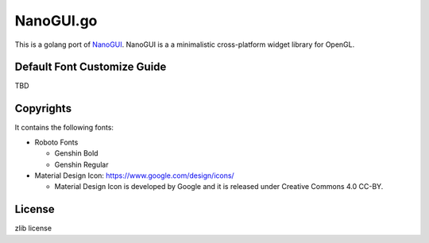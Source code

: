 NanoGUI.go
================

This is a golang port of `NanoGUI <https://github.com/wjakob/nanogui>`_. NanoGUI is a a minimalistic cross-platform widget library for OpenGL. 

Default Font Customize Guide
--------------------------------

TBD

Copyrights
----------------

It contains the following fonts:

* Roboto Fonts

  * Genshin Bold
  * Genshin Regular

* Material Design Icon: https://www.google.com/design/icons/

  * Material Design Icon is developed by Google and it is released under Creative Commons 4.0 CC-BY.

License
----------

zlib license
